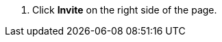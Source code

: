 // :ks_include_id: 09975a5d93ed49ddb6c7c3b42ec274f7
. Click **Invite** on the right side of the page.